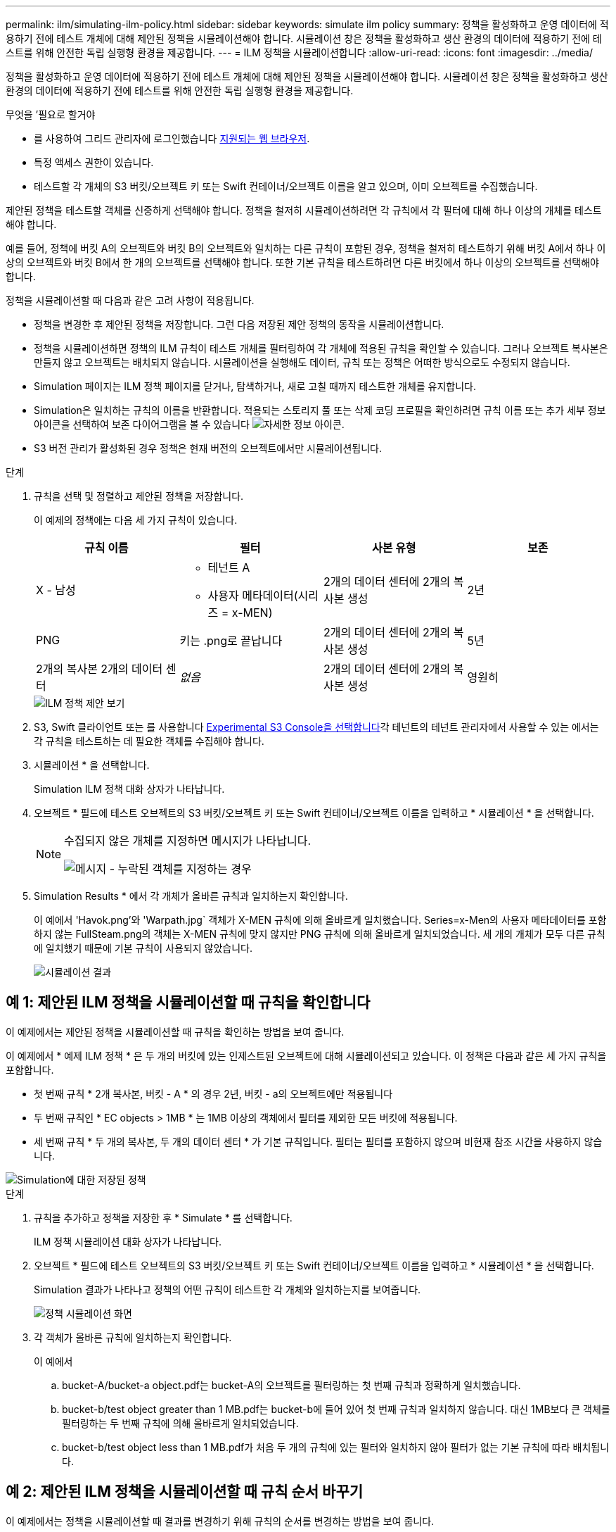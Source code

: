 ---
permalink: ilm/simulating-ilm-policy.html 
sidebar: sidebar 
keywords: simulate ilm policy 
summary: 정책을 활성화하고 운영 데이터에 적용하기 전에 테스트 개체에 대해 제안된 정책을 시뮬레이션해야 합니다. 시뮬레이션 창은 정책을 활성화하고 생산 환경의 데이터에 적용하기 전에 테스트를 위해 안전한 독립 실행형 환경을 제공합니다. 
---
= ILM 정책을 시뮬레이션합니다
:allow-uri-read: 
:icons: font
:imagesdir: ../media/


[role="lead"]
정책을 활성화하고 운영 데이터에 적용하기 전에 테스트 개체에 대해 제안된 정책을 시뮬레이션해야 합니다. 시뮬레이션 창은 정책을 활성화하고 생산 환경의 데이터에 적용하기 전에 테스트를 위해 안전한 독립 실행형 환경을 제공합니다.

.무엇을 &#8217;필요로 할거야
* 를 사용하여 그리드 관리자에 로그인했습니다 xref:../admin/web-browser-requirements.adoc[지원되는 웹 브라우저].
* 특정 액세스 권한이 있습니다.
* 테스트할 각 개체의 S3 버킷/오브젝트 키 또는 Swift 컨테이너/오브젝트 이름을 알고 있으며, 이미 오브젝트를 수집했습니다.


제안된 정책을 테스트할 객체를 신중하게 선택해야 합니다. 정책을 철저히 시뮬레이션하려면 각 규칙에서 각 필터에 대해 하나 이상의 개체를 테스트해야 합니다.

예를 들어, 정책에 버킷 A의 오브젝트와 버킷 B의 오브젝트와 일치하는 다른 규칙이 포함된 경우, 정책을 철저히 테스트하기 위해 버킷 A에서 하나 이상의 오브젝트와 버킷 B에서 한 개의 오브젝트를 선택해야 합니다. 또한 기본 규칙을 테스트하려면 다른 버킷에서 하나 이상의 오브젝트를 선택해야 합니다.

정책을 시뮬레이션할 때 다음과 같은 고려 사항이 적용됩니다.

* 정책을 변경한 후 제안된 정책을 저장합니다. 그런 다음 저장된 제안 정책의 동작을 시뮬레이션합니다.
* 정책을 시뮬레이션하면 정책의 ILM 규칙이 테스트 개체를 필터링하여 각 개체에 적용된 규칙을 확인할 수 있습니다. 그러나 오브젝트 복사본은 만들지 않고 오브젝트는 배치되지 않습니다. 시뮬레이션을 실행해도 데이터, 규칙 또는 정책은 어떠한 방식으로도 수정되지 않습니다.
* Simulation 페이지는 ILM 정책 페이지를 닫거나, 탐색하거나, 새로 고칠 때까지 테스트한 개체를 유지합니다.
* Simulation은 일치하는 규칙의 이름을 반환합니다. 적용되는 스토리지 풀 또는 삭제 코딩 프로필을 확인하려면 규칙 이름 또는 추가 세부 정보 아이콘을 선택하여 보존 다이어그램을 볼 수 있습니다 image:../media/icon_nms_more_details.gif["자세한 정보 아이콘"].
* S3 버전 관리가 활성화된 경우 정책은 현재 버전의 오브젝트에서만 시뮬레이션됩니다.


.단계
. 규칙을 선택 및 정렬하고 제안된 정책을 저장합니다.
+
이 예제의 정책에는 다음 세 가지 규칙이 있습니다.

+
[cols="1a,1a,1a,1a"]
|===
| 규칙 이름 | 필터 | 사본 유형 | 보존 


 a| 
X - 남성
 a| 
** 테넌트 A
** 사용자 메타데이터(시리즈 = x-MEN)

 a| 
2개의 데이터 센터에 2개의 복사본 생성
 a| 
2년



 a| 
PNG
 a| 
키는 .png로 끝납니다
 a| 
2개의 데이터 센터에 2개의 복사본 생성
 a| 
5년



 a| 
2개의 복사본 2개의 데이터 센터
 a| 
_없음_
 a| 
2개의 데이터 센터에 2개의 복사본 생성
 a| 
영원히

|===
+
image::../media/ilm_policies_viewing_proposed.png[ILM 정책 제안 보기]

. S3, Swift 클라이언트 또는 를 사용합니다 xref:../tenant/use-s3-console.adoc[Experimental S3 Console을 선택합니다]각 테넌트의 테넌트 관리자에서 사용할 수 있는 에서는 각 규칙을 테스트하는 데 필요한 객체를 수집해야 합니다.
. 시뮬레이션 * 을 선택합니다.
+
Simulation ILM 정책 대화 상자가 나타납니다.

. 오브젝트 * 필드에 테스트 오브젝트의 S3 버킷/오브젝트 키 또는 Swift 컨테이너/오브젝트 이름을 입력하고 * 시뮬레이션 * 을 선택합니다.
+
[NOTE]
====
수집되지 않은 개체를 지정하면 메시지가 나타납니다.

image::../media/object_not_available_for_simulation.gif[메시지 - 누락된 객체를 지정하는 경우]

====
. Simulation Results * 에서 각 개체가 올바른 규칙과 일치하는지 확인합니다.
+
이 예에서 'Havok.png'와 'Warpath.jpg` 객체가 X-MEN 규칙에 의해 올바르게 일치했습니다. Series=x-Men의 사용자 메타데이터를 포함하지 않는 FullSteam.png의 객체는 X-MEN 규칙에 맞지 않지만 PNG 규칙에 의해 올바르게 일치되었습니다. 세 개의 개체가 모두 다른 규칙에 일치했기 때문에 기본 규칙이 사용되지 않았습니다.

+
image::../media/ilm_policy_simulation_results.gif[시뮬레이션 결과]





== 예 1: 제안된 ILM 정책을 시뮬레이션할 때 규칙을 확인합니다

이 예제에서는 제안된 정책을 시뮬레이션할 때 규칙을 확인하는 방법을 보여 줍니다.

이 예제에서 * 예제 ILM 정책 * 은 두 개의 버킷에 있는 인제스트된 오브젝트에 대해 시뮬레이션되고 있습니다. 이 정책은 다음과 같은 세 가지 규칙을 포함합니다.

* 첫 번째 규칙 * 2개 복사본, 버킷 - A * 의 경우 2년, 버킷 - a의 오브젝트에만 적용됩니다
* 두 번째 규칙인 * EC objects > 1MB * 는 1MB 이상의 객체에서 필터를 제외한 모든 버킷에 적용됩니다.
* 세 번째 규칙 * 두 개의 복사본, 두 개의 데이터 센터 * 가 기본 규칙입니다. 필터는 필터를 포함하지 않으며 비현재 참조 시간을 사용하지 않습니다.


image::../media/saved_policy_for_simulation.png[Simulation에 대한 저장된 정책]

.단계
. 규칙을 추가하고 정책을 저장한 후 * Simulate * 를 선택합니다.
+
ILM 정책 시뮬레이션 대화 상자가 나타납니다.

. 오브젝트 * 필드에 테스트 오브젝트의 S3 버킷/오브젝트 키 또는 Swift 컨테이너/오브젝트 이름을 입력하고 * 시뮬레이션 * 을 선택합니다.
+
Simulation 결과가 나타나고 정책의 어떤 규칙이 테스트한 각 개체와 일치하는지를 보여줍니다.

+
image::../media/simulate_policy_screen.png[정책 시뮬레이션 화면]

. 각 객체가 올바른 규칙에 일치하는지 확인합니다.
+
이 예에서

+
.. bucket-A/bucket-a object.pdf는 bucket-A의 오브젝트를 필터링하는 첫 번째 규칙과 정확하게 일치했습니다.
.. bucket-b/test object greater than 1 MB.pdf는 bucket-b에 들어 있어 첫 번째 규칙과 일치하지 않습니다. 대신 1MB보다 큰 객체를 필터링하는 두 번째 규칙에 의해 올바르게 일치되었습니다.
.. bucket-b/test object less than 1 MB.pdf가 처음 두 개의 규칙에 있는 필터와 일치하지 않아 필터가 없는 기본 규칙에 따라 배치됩니다.






== 예 2: 제안된 ILM 정책을 시뮬레이션할 때 규칙 순서 바꾸기

이 예제에서는 정책을 시뮬레이션할 때 결과를 변경하기 위해 규칙의 순서를 변경하는 방법을 보여 줍니다.

이 예에서는 * Demo * 정책을 시뮬레이션하고 있습니다. 이 정책은 시리즈 = x-men 사용자 메타데이터가 있는 개체를 찾기 위해 다음과 같은 세 가지 규칙을 포함합니다.

* 첫 번째 규칙인 * PNG * 는 '.png'로 끝나는 키 이름을 필터링합니다.
* 두 번째 규칙 * X-Men * 은 테넌트 A의 객체와 시리즈 = x-멘의 사용자 메타데이터에만 적용됩니다.
* 마지막 규칙인 * Two 는 두 데이터 센터 * 를 복사합니다. 이 규칙은 처음 두 규칙과 일치하지 않는 모든 개체와 일치합니다.


image::../media/simulate_reorder_rules_pngs_rule.png[예 2: 제안된 ILM 정책을 시뮬레이션할 때 규칙 재정렬]

.단계
. 규칙을 추가하고 정책을 저장한 후 * Simulate * 를 선택합니다.
. 오브젝트 * 필드에 테스트 오브젝트의 S3 버킷/오브젝트 키 또는 Swift 컨테이너/오브젝트 이름을 입력하고 * 시뮬레이션 * 을 선택합니다.
+
Simulation 결과가 나타나면서 'Havok.png' 객체가 * PNG * 규칙에 일치했음을 나타냅니다.

+
image::../media/simulate_reorder_rules_pngs_result.gif[예 2: 제안된 ILM 정책을 시뮬레이션할 때 규칙 재정렬]

+
그러나 하브록.png의 대상이 테스트한다는 규칙은 * X-MEN * 규칙이었습니다.

. 문제를 해결하려면 규칙을 다시 정렬하십시오.
+
.. ILM 정책 시뮬레이션 페이지를 닫으려면 * 마침 * 을 선택합니다.
.. 정책을 편집하려면 * 편집 * 을 선택합니다.
.. X-MEN * 규칙을 목록의 맨 위로 끕니다.
+
image::../media/simulate_reorder_rules_correct_rule.png[시뮬레이션 - 규칙 순서 재지정 - 규칙 수정]

.. 저장 * 을 선택합니다.


. 시뮬레이션 * 을 선택합니다.
+
이전에 테스트한 객체는 업데이트된 정책에 대해 재평가되고 새 시뮬레이션 결과가 표시됩니다. 이 예에서 Rule Matched 열은 'Havok.png' 객체가 예상대로 X-Men 메타데이터 규칙과 일치한다는 것을 보여줍니다. 이전 일치 열은 PNG 규칙이 이전 시뮬레이션에서 개체와 일치했음을 나타냅니다.

+
image::../media/simulate_reorder_rules_correct_result.gif[예 2: 제안된 ILM 정책을 시뮬레이션할 때 규칙 재정렬]

+

NOTE: 정책 구성 페이지에 있는 경우 테스트 개체의 이름을 다시 입력할 필요 없이 변경 후 정책을 다시 시뮬레이션할 수 있습니다.





== 예 3: 제안된 ILM 정책을 시뮬레이션할 때 규칙을 수정합니다

이 예제에서는 정책을 시뮬레이션하고 정책의 규칙을 정정하고 시뮬레이션을 계속하는 방법을 보여 줍니다.

이 예에서는 * Demo * 정책을 시뮬레이션하고 있습니다. 이 정책은 시리즈=X-MEN 사용자 메타데이터가 있는 객체를 찾는 데 목적이 있습니다. 그러나 Beast.jpg` 개체에 대해 이 정책을 시뮬레이션하는 동안 예기치 않은 결과가 발생했습니다. 이 개체는 X-Men 메타데이터 규칙을 일치시키는 대신 기본 규칙과 일치하며 두 개의 데이터 센터를 복제합니다.

image::../media/simulate_results_for_object_wrong_metadata.png[예 3: 제안된 ILM 정책을 시뮬레이션할 때 규칙 수정]

테스트 객체가 정책의 예상 규칙과 일치하지 않으면 정책의 각 규칙을 검사하고 오류를 수정해야 합니다.

.단계
. 정책의 각 규칙에 대해 규칙 이름 또는 자세한 정보 아이콘을 선택하여 규칙 설정을 확인합니다 image:../media/icon_nms_more_details.gif["자세한 정보 아이콘"] 규칙이 표시되는 대화 상자
. 규칙의 테넌트 계정, 참조 시간 및 필터링 기준을 검토합니다.
+
이 예제에서 X-MEN 규칙의 메타데이터에는 오류가 포함되어 있습니다. 메타데이터의 값은 "x-men" 대신 "x-men1"로 입력되었습니다.

+
image::../media/simulate_rules_select_rule_popup_with_wrong_metadata.png[예 3: 제안된 ILM 정책을 시뮬레이션할 때 규칙 수정]

. 오류를 해결하려면 다음과 같이 규칙을 수정하십시오.
+
** 규칙이 제안된 정책의 일부인 경우 규칙을 복제하거나 정책에서 규칙을 제거한 다음 편집할 수 있습니다.
** 규칙이 활성 정책의 일부인 경우 규칙을 복제해야 합니다. 활성 정책에서 규칙을 편집하거나 제거할 수 없습니다.
+
[cols="1a,3a"]
|===
| 옵션을 선택합니다 | 설명 


 a| 
규칙의 클론을 생성합니다
 a| 
... ILM * > * 규칙 * 을 선택합니다.
... 잘못된 규칙을 선택하고 * Clone * 을 선택합니다.
... 잘못된 정보를 변경하고 * Save * 를 선택합니다.
... ILM * > * 정책 * 을 선택합니다.
... 제안된 정책을 선택하고 * Edit * 를 선택합니다.
... 규칙 선택 * 을 선택합니다.
... 새 규칙의 확인란을 선택하고 원래 규칙의 확인란을 선택 취소한 다음 * 적용 * 을 선택합니다.
... 저장 * 을 선택합니다.




 a| 
규칙을 편집합니다
 a| 
... 제안된 정책을 선택하고 * Edit * 를 선택합니다.
... 삭제 아이콘을 선택합니다 image:../media/icon_nms_delete_new.gif["삭제 아이콘"] 잘못된 규칙을 제거하려면 * 저장 * 을 선택합니다.
... ILM * > * 규칙 * 을 선택합니다.
... 잘못된 규칙을 선택하고 * 편집 * 을 선택합니다.
... 잘못된 정보를 변경하고 * Save * 를 선택합니다.
... ILM * > * 정책 * 을 선택합니다.
... 제안된 정책을 선택하고 * Edit * 를 선택합니다.
... 수정된 규칙을 선택하고 * Apply * 를 선택한 다음 * Save * 를 선택합니다.


|===


. 시뮬레이션을 다시 수행합니다.
+

NOTE: 규칙을 편집하기 위해 ILM 정책 페이지에서 탐색했기 때문에 이전에 시뮬레이션에 입력한 개체가 더 이상 표시되지 않습니다. 오브젝트의 이름을 다시 입력해야 합니다.

+
이 예에서 수정된 X-MEN 규칙은 이제 '시리즈=X-MEN' 사용자 메타데이터를 기반으로 하는 Beast.jpg` 객체와 일치합니다.

+
image::../media/simulate_results_for_object_corrected_metadata.gif[예 3: 제안된 ILM 정책을 시뮬레이션할 때 규칙 수정]


